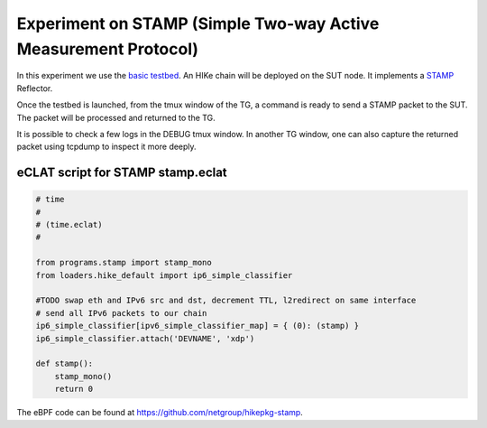 Experiment on STAMP (Simple Two-way Active Measurement Protocol)
----------------------------------------------------

In this experiment we use the `basic testbed <https://hike-eclat.readthedocs.io/en/latest/experiments.html#basic-testbed>`_.
An HIKe chain will be deployed on the SUT node. It implements a `STAMP <https://datatracker.ietf.org/doc/rfc8972/>`_ Reflector.

Once the testbed is launched, from the tmux window of the TG, a command is ready to send a STAMP packet to the SUT. The packet will be processed and returned to the TG.

It is possible to check a few logs in the DEBUG tmux window. In another TG window, one can also capture the returned packet using tcpdump to inspect it more deeply.

eCLAT script for STAMP stamp.eclat
^^^^^^^^^^^^^^^^^^^^^^^^^^^^^^^^^^^^^^^^^^^^
.. code-block:: python

  # time
  # 
  # (time.eclat)
  #

  from programs.stamp import stamp_mono
  from loaders.hike_default import ip6_simple_classifier

  #TODO swap eth and IPv6 src and dst, decrement TTL, l2redirect on same interface
  # send all IPv6 packets to our chain
  ip6_simple_classifier[ipv6_simple_classifier_map] = { (0): (stamp) }
  ip6_simple_classifier.attach('DEVNAME', 'xdp')

  def stamp():
      stamp_mono()
      return 0


The eBPF code can be found at https://github.com/netgroup/hikepkg-stamp.
